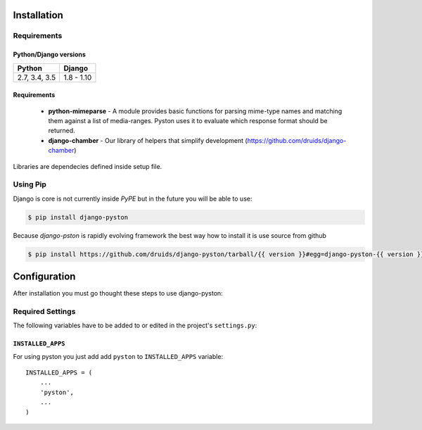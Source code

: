 .. _installation:

Installation
============

Requirements
------------

Python/Django versions
^^^^^^^^^^^^^^^^^^^^^^

+-----------------+------------+
|  Python         | Django     |
+=================+============+
| 2.7, 3.4, 3.5   | 1.8 - 1.10 |
+-----------------+------------+


Requirements
^^^^^^^^^^^^

 * **python-mimeparse** - A module provides basic functions for parsing mime-type names and matching them against a list of media-ranges. Pyston uses it to evaluate which response format should be returned.
 * **django-chamber** - Our library of helpers that simplify development (https://github.com/druids/django-chamber)

Libraries are dependecies defined inside setup file.

Using Pip
---------

Django is core is not currently inside *PyPE* but in the future you will be able to use:

.. code-block:: console

    $ pip install django-pyston


Because *django-pston* is rapidly evolving framework the best way how to install it is use source from github

.. code-block:: console

    $ pip install https://github.com/druids/django-pyston/tarball/{{ version }}#egg=django-pyston-{{ version }}

Configuration
=============

After installation you must go thought these steps to use django-pyston:

Required Settings
-----------------

The following variables have to be added to or edited in the project's ``settings.py``:

``INSTALLED_APPS``
^^^^^^^^^^^^^^^^^^

For using pyston you just add add ``pyston`` to ``INSTALLED_APPS`` variable::

    INSTALLED_APPS = (
        ...
        'pyston',
        ...
    )
